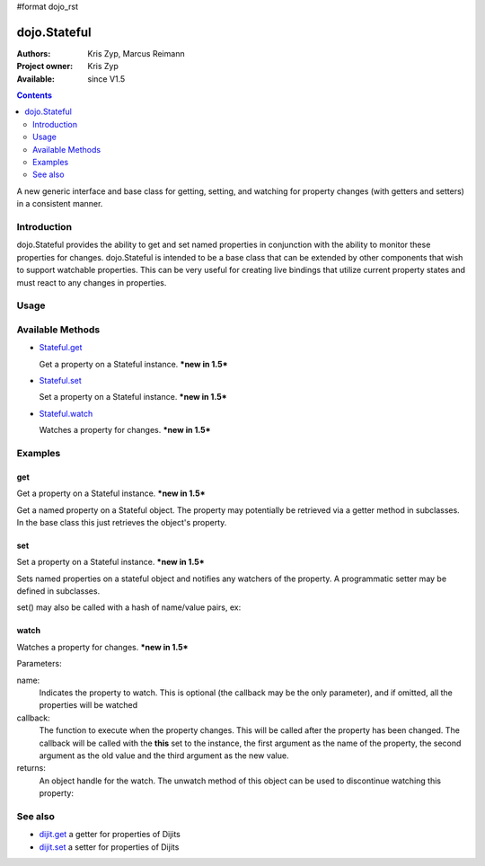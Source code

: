 #format dojo_rst

dojo.Stateful
=============

:Authors: Kris Zyp, Marcus Reimann
:Project owner: Kris Zyp
:Available: since V1.5

.. contents::
   :depth: 2

A new generic interface and base class for getting, setting, and watching for property changes (with getters and setters) in a consistent manner.


============
Introduction
============

dojo.Stateful provides the ability to get and set named properties in conjunction with the ability to monitor these properties for changes. dojo.Stateful is intended to be a base class that can be extended by other components that wish to support watchable properties. This can be very useful for creating live bindings that utilize current property states and must react to any changes in properties.

=====
Usage
=====

.. code-block :: javascript
 :linenos:

 <script type="text/javascript">
   dojo.require('dojo.Stateful'); 

   // create a new Stateful object:
   var myObj = new dojo.Stateful();
   // watch changes of property 'foo':
   myObj.watch("foo", function(){
       console.log("foo changed to " + myObj.get("foo"));
   });
   // test: change obj.foo:
   myObj.set("foo","bar");
 </script>


=================
Available Methods
=================

* `Stateful.get <dojo/Stateful#get>`_

  Get a property on a Stateful instance. ***new in 1.5***

* `Stateful.set <dojo/Stateful#set>`_

  Set a property on a Stateful instance. ***new in 1.5***

* `Stateful.watch <dojo/Stateful#watch>`_

  Watches a property for changes. ***new in 1.5***


========
Examples
========

get
---

Get a property on a Stateful instance. ***new in 1.5***

Get a named property on a Stateful object. The property may
potentially be retrieved via a getter method in subclasses. In the base class
this just retrieves the object's property. 

.. code-block :: javascript
 :linenos:

 <script type="text/javascript">
   // create a new Stateful object with foo = 3:
   var myObj = new dojo.Stateful({foo: 3});
   // call the getter for property 'foo':
   myObj.get('foo');  // returns 3
   // alternative syntax:
   myObj.foo;         // returns 3
 </script>

set
---

Set a property on a Stateful instance. ***new in 1.5***

Sets named properties on a stateful object and notifies any watchers of 
the property. A programmatic setter may be defined in subclasses.

.. code-block :: javascript
 :linenos:

 <script type="text/javascript">
   // create a new Stateful object:
   var myObj = new dojo.Stateful();
   // watch changes of each property:
   myObj.watch(function(name, oldValue, value){
       // this will be called on the set below
   }
   myObj.set(foo, 5);
 </script>

set() may also be called with a hash of name/value pairs, ex:

.. code-block :: javascript
 :linenos:

 <script type="text/javascript">
   // create a new Stateful object:
   var myObj = new dojo.Stateful();
   // The following is equivalent to calling 
   // set(foo, "Howdy") and set(bar, 3):
   myObj.set({
       foo: "Howdy",
       bar: 3
   })
 </script>

watch
-----

Watches a property for changes. ***new in 1.5***

Parameters:

name:
  Indicates the property to watch. This is optional (the callback may be the only parameter), and if omitted, all the properties will be watched

callback:
  The function to execute when the property changes. This will be called after the property has been changed. The callback will be called with the **this** set to the instance, the first argument as the name of the property, the second argument as the old value and the third argument as the new value.

returns:
  An object handle for the watch. The unwatch method of this object can be used to discontinue watching this property:


.. code-block :: javascript
 :linenos:

 <script type="text/javascript">
   // create a new Stateful object:
   var myObj = new dojo.Stateful();
   // watch changes of property 'foo':
   var watchHandle = myObj.watch("foo", callback);
   // ...
   // discontinue watching this property:
   watchHandle.unwatch(); // callback won't be called now
 </script>


========
See also
========

* `dijit.get <dijit/get>`_ a getter for properties of Dijits
* `dijit.set <dijit/set>`_ a setter for properties of Dijits
